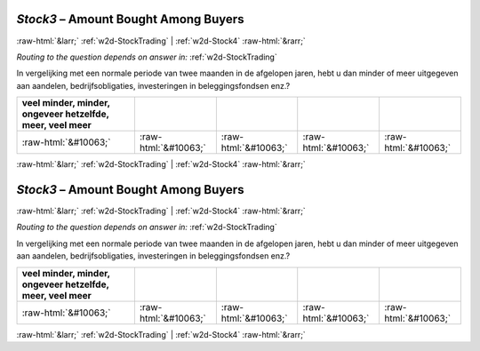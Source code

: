 .. _w2d-Stock3:

 
 .. role:: raw-html(raw) 
        :format: html 

`Stock3` – Amount Bought Among Buyers
=====================================


:raw-html:`&larr;` :ref:`w2d-StockTrading` | :ref:`w2d-Stock4` :raw-html:`&rarr;` 

*Routing to the question depends on answer in:* :ref:`w2d-StockTrading`

In vergelijking met een normale periode van twee maanden in de afgelopen jaren, hebt u dan minder of meer uitgegeven aan aandelen, bedrijfsobligaties, investeringen in beleggingsfondsen enz.?

.. csv-table::
   :delim: |
   :header: veel minder, minder, ongeveer hetzelfde, meer, veel meer

           :raw-html:`&#10063;`|:raw-html:`&#10063;`|:raw-html:`&#10063;`|:raw-html:`&#10063;`|:raw-html:`&#10063;`

.. image:: ../_screenshots/w2-Stock3.png


:raw-html:`&larr;` :ref:`w2d-StockTrading` | :ref:`w2d-Stock4` :raw-html:`&rarr;` 

.. _w2d-Stock3:

 
 .. role:: raw-html(raw) 
        :format: html 

`Stock3` – Amount Bought Among Buyers
=====================================


:raw-html:`&larr;` :ref:`w2d-StockTrading` | :ref:`w2d-Stock4` :raw-html:`&rarr;` 

*Routing to the question depends on answer in:* :ref:`w2d-StockTrading`

In vergelijking met een normale periode van twee maanden in de afgelopen jaren, hebt u dan minder of meer uitgegeven aan aandelen, bedrijfsobligaties, investeringen in beleggingsfondsen enz.?

.. csv-table::
   :delim: |
   :header: veel minder, minder, ongeveer hetzelfde, meer, veel meer

           :raw-html:`&#10063;`|:raw-html:`&#10063;`|:raw-html:`&#10063;`|:raw-html:`&#10063;`|:raw-html:`&#10063;`

.. image:: ../_screenshots/w2-Stock3.png


:raw-html:`&larr;` :ref:`w2d-StockTrading` | :ref:`w2d-Stock4` :raw-html:`&rarr;` 

